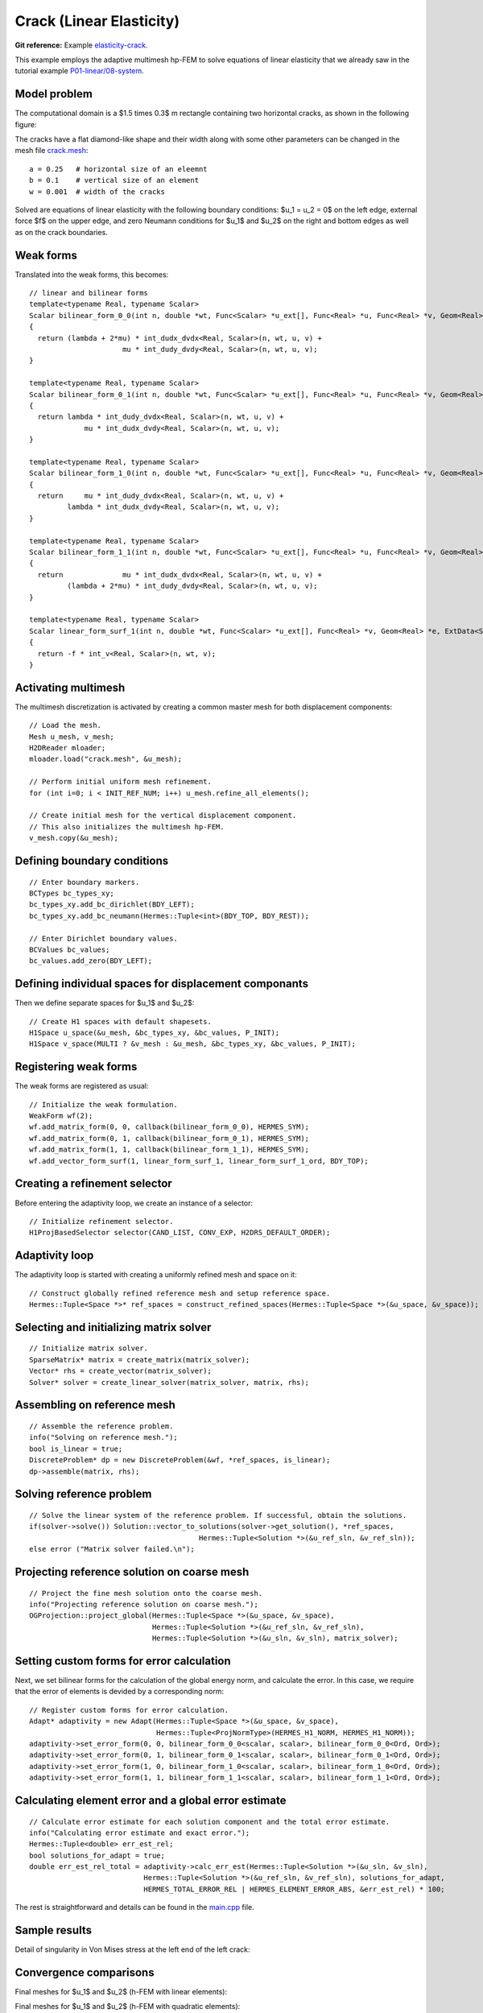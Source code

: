 Crack (Linear Elasticity)
-------------------------

**Git reference:** Example `elasticity-crack <http://git.hpfem.org/hermes.git/tree/HEAD:/hermes2d/examples/linear-elasticity/elasticity-crack>`_.

This example employs the adaptive multimesh hp-FEM to solve
equations of linear elasticity that we already saw in the tutorial example
`P01-linear/08-system <http://git.hpfem.org/hermes.git/tree/HEAD:/hermes2d/tutorial/P01-linear/08-system>`_.

Model problem
~~~~~~~~~~~~~

The computational domain is a $1.5 \times 0.3$ m rectangle containing two horizontal 
cracks, as shown in the following figure:

.. image:: example-crack/domain.png
   :align: center
   :width: 780
   :alt: Domain.

The cracks have a flat diamond-like shape and their width along with some other parameters 
can be changed in the mesh file `crack.mesh 
<http://git.hpfem.org/hermes.git/blob/HEAD:/hermes2d/examples/linear-elasticity/elasticity-crack/crack.mesh>`_:

::

    a = 0.25   # horizontal size of an eleemnt
    b = 0.1    # vertical size of an element
    w = 0.001  # width of the cracks

Solved are equations of linear elasticity with the following boundary conditions: 
$u_1 = u_2 = 0$ on the left edge, external force $f$ on the upper edge, and zero Neumann
conditions for $u_1$ and $u_2$ on the right and bottom edges as well as on the crack 
boundaries. 

Weak forms
~~~~~~~~~~

Translated into the weak forms, this becomes::

    // linear and bilinear forms
    template<typename Real, typename Scalar>
    Scalar bilinear_form_0_0(int n, double *wt, Func<Scalar> *u_ext[], Func<Real> *u, Func<Real> *v, Geom<Real> *e, ExtData<Scalar> *ext)
    {
      return (lambda + 2*mu) * int_dudx_dvdx<Real, Scalar>(n, wt, u, v) +
                          mu * int_dudy_dvdy<Real, Scalar>(n, wt, u, v);
    }

    template<typename Real, typename Scalar>
    Scalar bilinear_form_0_1(int n, double *wt, Func<Scalar> *u_ext[], Func<Real> *u, Func<Real> *v, Geom<Real> *e, ExtData<Scalar> *ext)
    {
      return lambda * int_dudy_dvdx<Real, Scalar>(n, wt, u, v) +
                 mu * int_dudx_dvdy<Real, Scalar>(n, wt, u, v);
    }

    template<typename Real, typename Scalar>
    Scalar bilinear_form_1_0(int n, double *wt, Func<Scalar> *u_ext[], Func<Real> *u, Func<Real> *v, Geom<Real> *e, ExtData<Scalar> *ext)
    {
      return     mu * int_dudy_dvdx<Real, Scalar>(n, wt, u, v) +
             lambda * int_dudx_dvdy<Real, Scalar>(n, wt, u, v);
    }

    template<typename Real, typename Scalar>
    Scalar bilinear_form_1_1(int n, double *wt, Func<Scalar> *u_ext[], Func<Real> *u, Func<Real> *v, Geom<Real> *e, ExtData<Scalar> *ext)
    {
      return              mu * int_dudx_dvdx<Real, Scalar>(n, wt, u, v) +
             (lambda + 2*mu) * int_dudy_dvdy<Real, Scalar>(n, wt, u, v);
    }

    template<typename Real, typename Scalar>
    Scalar linear_form_surf_1(int n, double *wt, Func<Scalar> *u_ext[], Func<Real> *v, Geom<Real> *e, ExtData<Scalar> *ext)
    {
      return -f * int_v<Real, Scalar>(n, wt, v);
    }

Activating multimesh
~~~~~~~~~~~~~~~~~~~~

The multimesh discretization is activated by creating a common master mesh 
for both displacement components::

    // Load the mesh.
    Mesh u_mesh, v_mesh;
    H2DReader mloader;
    mloader.load("crack.mesh", &u_mesh);

    // Perform initial uniform mesh refinement.
    for (int i=0; i < INIT_REF_NUM; i++) u_mesh.refine_all_elements();

    // Create initial mesh for the vertical displacement component.
    // This also initializes the multimesh hp-FEM.
    v_mesh.copy(&u_mesh);

Defining boundary conditions
~~~~~~~~~~~~~~~~~~~~~~~~~~~~

::

    // Enter boundary markers.
    BCTypes bc_types_xy;
    bc_types_xy.add_bc_dirichlet(BDY_LEFT);
    bc_types_xy.add_bc_neumann(Hermes::Tuple<int>(BDY_TOP, BDY_REST));

    // Enter Dirichlet boundary values.
    BCValues bc_values;
    bc_values.add_zero(BDY_LEFT);

Defining individual spaces for displacement componants
~~~~~~~~~~~~~~~~~~~~~~~~~~~~~~~~~~~~~~~~~~~~~~~~~~~~~~

Then we define separate spaces for $u_1$ and $u_2$::

    // Create H1 spaces with default shapesets.
    H1Space u_space(&u_mesh, &bc_types_xy, &bc_values, P_INIT);
    H1Space v_space(MULTI ? &v_mesh : &u_mesh, &bc_types_xy, &bc_values, P_INIT);

Registering weak forms
~~~~~~~~~~~~~~~~~~~~~~

The weak forms are registered as usual::

    // Initialize the weak formulation.
    WeakForm wf(2);
    wf.add_matrix_form(0, 0, callback(bilinear_form_0_0), HERMES_SYM);
    wf.add_matrix_form(0, 1, callback(bilinear_form_0_1), HERMES_SYM);
    wf.add_matrix_form(1, 1, callback(bilinear_form_1_1), HERMES_SYM);
    wf.add_vector_form_surf(1, linear_form_surf_1, linear_form_surf_1_ord, BDY_TOP);

Creating a refinement selector
~~~~~~~~~~~~~~~~~~~~~~~~~~~~~~

Before entering the adaptivity loop, we create an instance of a selector::

    // Initialize refinement selector.
    H1ProjBasedSelector selector(CAND_LIST, CONV_EXP, H2DRS_DEFAULT_ORDER);

Adaptivity loop
~~~~~~~~~~~~~~~

The adaptivity loop is started with creating a uniformly refined mesh and space on it::

    // Construct globally refined reference mesh and setup reference space.
    Hermes::Tuple<Space *>* ref_spaces = construct_refined_spaces(Hermes::Tuple<Space *>(&u_space, &v_space));

Selecting and initializing matrix solver
~~~~~~~~~~~~~~~~~~~~~~~~~~~~~~~~~~~~~~~~

::

    // Initialize matrix solver.
    SparseMatrix* matrix = create_matrix(matrix_solver);
    Vector* rhs = create_vector(matrix_solver);
    Solver* solver = create_linear_solver(matrix_solver, matrix, rhs);

Assembling on reference mesh
~~~~~~~~~~~~~~~~~~~~~~~~~~~~

::

    // Assemble the reference problem.
    info("Solving on reference mesh.");
    bool is_linear = true;
    DiscreteProblem* dp = new DiscreteProblem(&wf, *ref_spaces, is_linear);
    dp->assemble(matrix, rhs);

Solving reference problem
~~~~~~~~~~~~~~~~~~~~~~~~~

::

    // Solve the linear system of the reference problem. If successful, obtain the solutions.
    if(solver->solve()) Solution::vector_to_solutions(solver->get_solution(), *ref_spaces, 
                                            Hermes::Tuple<Solution *>(&u_ref_sln, &v_ref_sln));
    else error ("Matrix solver failed.\n");

Projecting reference solution on coarse mesh
~~~~~~~~~~~~~~~~~~~~~~~~~~~~~~~~~~~~~~~~~~~~

::

    // Project the fine mesh solution onto the coarse mesh.
    info("Projecting reference solution on coarse mesh.");
    OGProjection::project_global(Hermes::Tuple<Space *>(&u_space, &v_space), 
                                 Hermes::Tuple<Solution *>(&u_ref_sln, &v_ref_sln), 
                                 Hermes::Tuple<Solution *>(&u_sln, &v_sln), matrix_solver); 

Setting custom forms for error calculation
~~~~~~~~~~~~~~~~~~~~~~~~~~~~~~~~~~~~~~~~~~

Next, we set bilinear forms for the calculation of the global energy norm,
and calculate the error. In this case, we require that the error of elements 
is devided by a corresponding norm::

    // Register custom forms for error calculation.
    Adapt* adaptivity = new Adapt(Hermes::Tuple<Space *>(&u_space, &v_space), 
                                  Hermes::Tuple<ProjNormType>(HERMES_H1_NORM, HERMES_H1_NORM));
    adaptivity->set_error_form(0, 0, bilinear_form_0_0<scalar, scalar>, bilinear_form_0_0<Ord, Ord>);
    adaptivity->set_error_form(0, 1, bilinear_form_0_1<scalar, scalar>, bilinear_form_0_1<Ord, Ord>);
    adaptivity->set_error_form(1, 0, bilinear_form_1_0<scalar, scalar>, bilinear_form_1_0<Ord, Ord>);
    adaptivity->set_error_form(1, 1, bilinear_form_1_1<scalar, scalar>, bilinear_form_1_1<Ord, Ord>);

Calculating element error and a global error estimate
~~~~~~~~~~~~~~~~~~~~~~~~~~~~~~~~~~~~~~~~~~~~~~~~~~~~~

::

    // Calculate error estimate for each solution component and the total error estimate.
    info("Calculating error estimate and exact error."); 
    Hermes::Tuple<double> err_est_rel;
    bool solutions_for_adapt = true;
    double err_est_rel_total = adaptivity->calc_err_est(Hermes::Tuple<Solution *>(&u_sln, &v_sln), 
                               Hermes::Tuple<Solution *>(&u_ref_sln, &v_ref_sln), solutions_for_adapt, 
                               HERMES_TOTAL_ERROR_REL | HERMES_ELEMENT_ERROR_ABS, &err_est_rel) * 100;

The rest is straightforward and details can be found in the 
`main.cpp <http://git.hpfem.org/hermes.git/blob/HEAD:/hermes2d/examples/linear-elasticity/elasticity-crack/main.cpp>`_ file.

Sample results
~~~~~~~~~~~~~~

Detail of singularity in Von Mises stress at the left end of the left crack:

.. image:: example-crack/sol.png
   :align: center
   :width: 700
   :alt: Solution.

Convergence comparisons
~~~~~~~~~~~~~~~~~~~~~~~

Final meshes for $u_1$ and $u_2$ (h-FEM with linear elements):

.. image:: example-crack/mesh-x-h1.png
   :align: center
   :width: 800
   :alt: Solution.

.. image:: example-crack/mesh-y-h1.png
   :align: center
   :width: 800
   :alt: Solution.

Final meshes for $u_1$ and $u_2$ (h-FEM with quadratic elements):

.. image:: example-crack/mesh-x-h2.png
   :align: center
   :width: 800
   :alt: Solution.

.. image:: example-crack/mesh-x-h2.png
   :align: center
   :width: 800
   :alt: Solution.

Final meshes for $u_1$ and $u_2$ (hp-FEM):

.. image:: example-crack/mesh-x-hp.png
   :align: center
   :width: 800
   :alt: Solution.

.. image:: example-crack/mesh-y-hp.png
   :align: center
   :width: 800
   :alt: Solution.

DOF convergence graphs:

.. image:: example-crack/conv_dof.png
   :align: center
   :width: 600
   :height: 400
   :alt: DOF convergence graph.

CPU time convergence graphs:

.. image:: example-crack/conv_cpu.png
   :align: center
   :width: 600
   :height: 400
   :alt: CPU convergence graph.

Next let us compare the multimesh hp-FEM with the standard (single-mesh) hp-FEM:

.. image:: example-crack/conv_dof_compar.png
   :align: center
   :width: 600
   :height: 400
   :alt: DOF convergence graph.

The same comparison in terms of CPU time:

.. image:: example-crack/conv_cpu_compar.png
   :align: center
   :width: 600
   :height: 400
   :alt: CPU convergence graph.

In this example the difference between the multimesh *hp*-FEM and the single-mesh
version was not extremely large since the two elasticity equations are very 
strongly coupled and have singularities at the same points. 
To see more significant differences, look at the tutorial 
example `P04-linear-adapt/02-system-adapt <file:///home/pavel/repos/hermes/doc/_build/html/src/hermes2d/linear-adapt/multimesh-example.html>`_.


